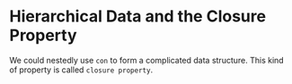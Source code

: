 * Hierarchical Data and the Closure Property
We could nestedly use =con= to form a complicated data structure. This kind of property is called =closure property=.
